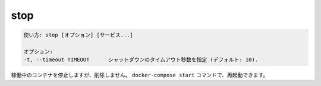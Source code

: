 .. -*- coding: utf-8 -*-
.. URL: https://docs.docker.com/compose/reference/stop/
.. SOURCE: https://github.com/docker/compose/blob/master/docs/reference/stop.md
   doc version: 1.11
      https://github.com/docker/compose/commits/master/docs/reference/stop.md
.. check date: 2016/04/28
.. Commits on Jul 28, 2015 7eabc06df5ca4a1c2ad372ee8e87012de5429f05
.. -------------------------------------------------------------------

.. stop

.. _compose-stop:

=======================================
stop
=======================================

.. code-block:: bash

   使い方: stop [オプション] [サービス...]
   
   オプション:
   -t, --timeout TIMEOUT      シャットダウンのタイムアウト秒数を指定 (デフォルト: 10).

.. Stops running containers without removing them. They can be started again with docker-compose start.

稼働中のコンテナを停止しますが、削除しません。 ``docker-compose start`` コマンドで、再起動できます。

.. seealso:: 

   stop
      https://docs.docker.com/compose/reference/stop/
